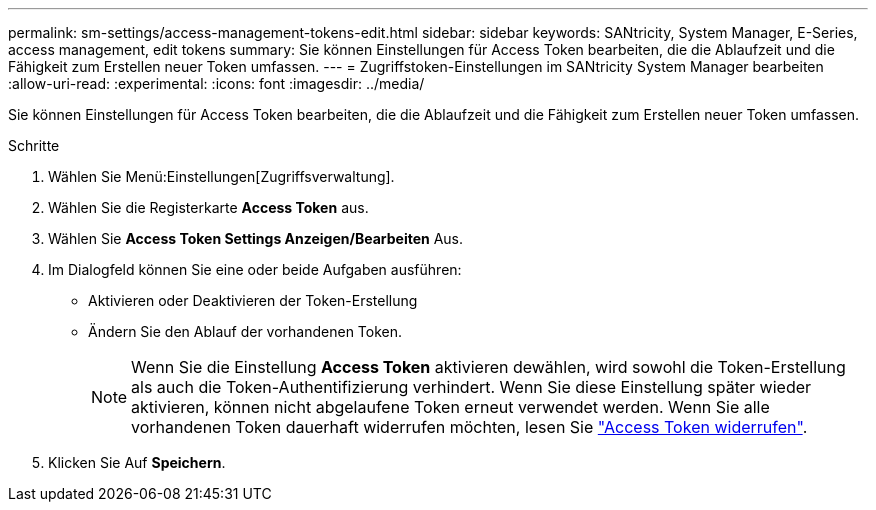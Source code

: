 ---
permalink: sm-settings/access-management-tokens-edit.html 
sidebar: sidebar 
keywords: SANtricity, System Manager, E-Series, access management, edit tokens 
summary: Sie können Einstellungen für Access Token bearbeiten, die die Ablaufzeit und die Fähigkeit zum Erstellen neuer Token umfassen. 
---
= Zugriffstoken-Einstellungen im SANtricity System Manager bearbeiten
:allow-uri-read: 
:experimental: 
:icons: font
:imagesdir: ../media/


[role="lead"]
Sie können Einstellungen für Access Token bearbeiten, die die Ablaufzeit und die Fähigkeit zum Erstellen neuer Token umfassen.

.Schritte
. Wählen Sie Menü:Einstellungen[Zugriffsverwaltung].
. Wählen Sie die Registerkarte *Access Token* aus.
. Wählen Sie *Access Token Settings Anzeigen/Bearbeiten* Aus.
. Im Dialogfeld können Sie eine oder beide Aufgaben ausführen:
+
** Aktivieren oder Deaktivieren der Token-Erstellung
** Ändern Sie den Ablauf der vorhandenen Token.
+

NOTE: Wenn Sie die Einstellung *Access Token* aktivieren dewählen, wird sowohl die Token-Erstellung als auch die Token-Authentifizierung verhindert. Wenn Sie diese Einstellung später wieder aktivieren, können nicht abgelaufene Token erneut verwendet werden. Wenn Sie alle vorhandenen Token dauerhaft widerrufen möchten, lesen Sie link:access-management-tokens-revoke.html["Access Token widerrufen"].



. Klicken Sie Auf *Speichern*.

